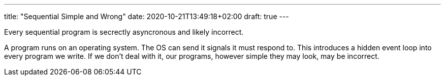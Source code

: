 ---
title: "Sequential Simple and Wrong"
date: 2020-10-21T13:49:18+02:00
draft: true
---

Every sequential program is secrectly asyncronous and likely incorrect.

A program runs on an operating system. The OS can send it signals it must respond to. This introduces a hidden event loop into every program we write. If we don't deal with it, our programs, however simple they may look, may be incorrect.

